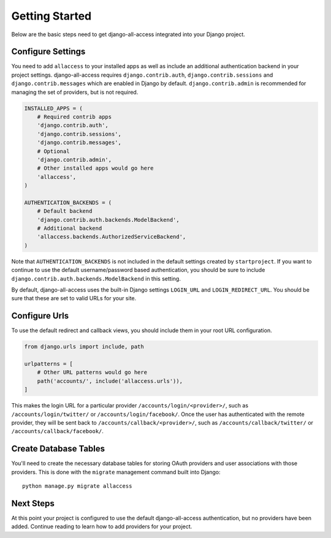 Getting Started
====================================

Below are the basic steps need to get django-all-access integrated into your
Django project.


Configure Settings
------------------------------------

You need to add ``allaccess`` to your installed apps as well as include an
additional authentication backend in your project settings. django-all-access requires
``django.contrib.auth``, ``django.contrib.sessions`` and ``django.contrib.messages``
which are enabled in Django by default. ``django.contrib.admin`` is recommended
for managing the set of providers, but is not required.

.. code-block:: python

    INSTALLED_APPS = (
        # Required contrib apps
        'django.contrib.auth',
        'django.contrib.sessions',
        'django.contrib.messages',
        # Optional
        'django.contrib.admin',
        # Other installed apps would go here
        'allaccess',
    )

    AUTHENTICATION_BACKENDS = (
        # Default backend
        'django.contrib.auth.backends.ModelBackend',
        # Additional backend
        'allaccess.backends.AuthorizedServiceBackend',
    )

Note that ``AUTHENTICATION_BACKENDS`` is not included in the default settings
created by ``startproject``. If you want to continue to use the default
username/password based authentication, you should be sure to include
``django.contrib.auth.backends.ModelBackend`` in this setting.

By default, django-all-access uses the built-in Django settings ``LOGIN_URL`` and
``LOGIN_REDIRECT_URL``. You should be sure that these are set to valid URLs for
your site.


Configure Urls
------------------------------------

To use the default redirect and callback views, you should include them in
your root URL configuration.

.. code-block:: python

    from django.urls import include, path

    urlpatterns = [
        # Other URL patterns would go here
        path('accounts/', include('allaccess.urls')),
    ]

This makes the login URL for a particular provider ``/accounts/login/<provider>/``,
such as ``/accounts/login/twitter/`` or ``/accounts/login/facebook/``. Once the user
has authenticated with the remote provider, they will be sent back to
``/accounts/callback/<provider>/``, such as ``/accounts/callback/twitter/``
or ``/accounts/callback/facebook/``.


Create Database Tables
------------------------------------

You'll need to create the necessary database tables for storing OAuth providers and
user associations with those providers. This is done with the ``migrate`` management
command built into Django::

    python manage.py migrate allaccess


Next Steps
------------------------------------

At this point your project is configured to use the default django-all-access
authentication, but no providers have been added. Continue reading to learn how
to add providers for your project.
